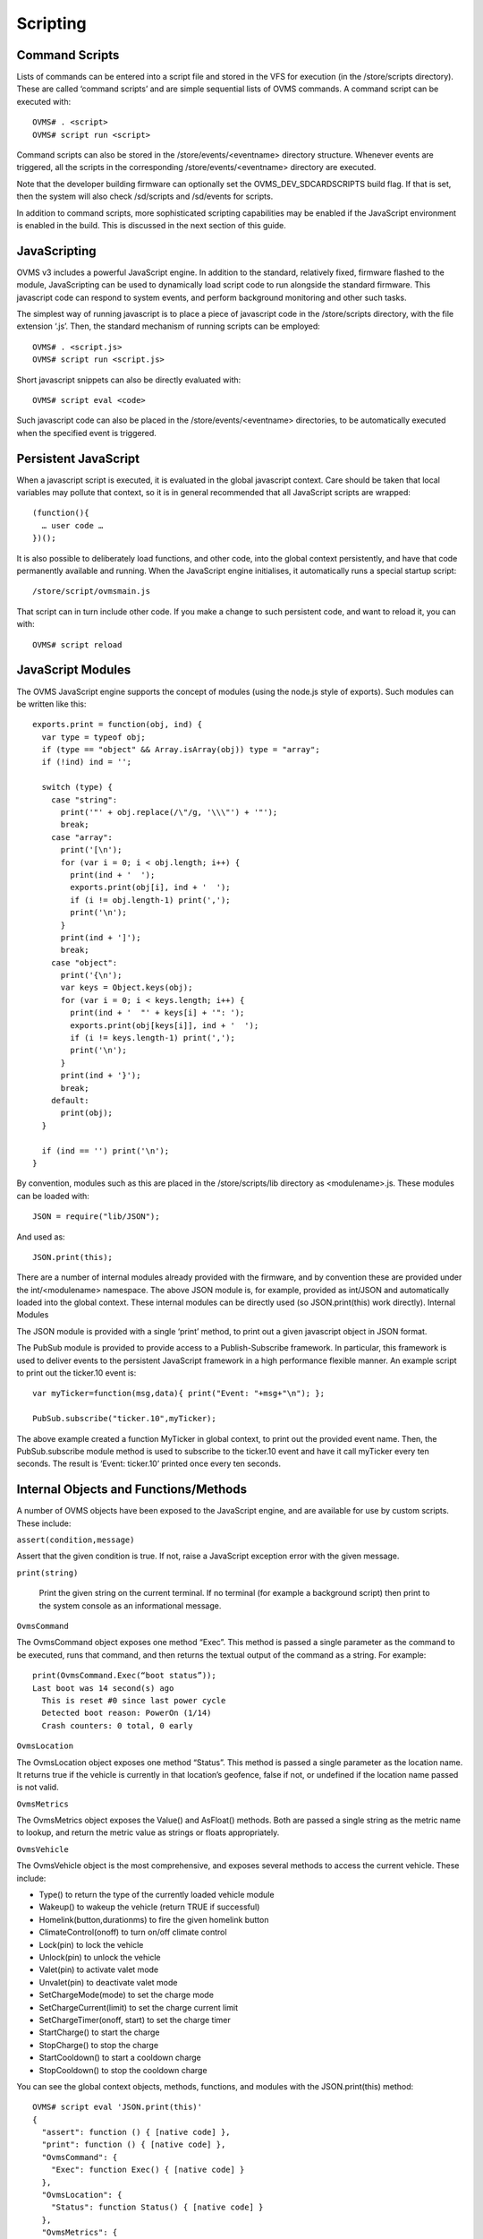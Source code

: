 =========
Scripting
=========

---------------
Command Scripts
---------------

Lists of commands can be entered into a script file and stored in the VFS for execution (in the /store/scripts directory). These are called ‘command scripts’ and are simple sequential lists of OVMS commands. A command script can be executed with::

  OVMS# . <script>
  OVMS# script run <script>

Command scripts can also be stored in the /store/events/<eventname> directory structure. Whenever events are triggered, all the scripts in the corresponding /store/events/<eventname> directory are executed.

Note that the developer building firmware can optionally set the OVMS_DEV_SDCARDSCRIPTS build flag. If that is set, then the system will also check /sd/scripts and /sd/events for scripts.

In addition to command scripts, more sophisticated scripting capabilities may be enabled if the JavaScript environment is enabled in the build. This is discussed in the next section of this guide.

-------------
JavaScripting
-------------

OVMS v3 includes a powerful JavaScript engine. In addition to the standard, relatively fixed, firmware flashed to the module, JavaScripting can be used to dynamically load script code to run alongside the standard firmware. This javascript code can respond to system events, and perform background monitoring and other such tasks.

The simplest way of running javascript is to place a piece of javascript code in the /store/scripts directory, with the file extension ‘.js’. Then, the standard mechanism of running scripts can be employed::

  OVMS# . <script.js>
  OVMS# script run <script.js>

Short javascript snippets can also be directly evaluated with::

  OVMS# script eval <code>

Such javascript code can also be placed in the /store/events/<eventname> directories, to be automatically executed when the specified event is triggered.

---------------------
Persistent JavaScript
---------------------

When a javascript script is executed, it is evaluated in the global javascript context. Care should be taken that local variables may pollute that context, so it is in general recommended that all JavaScript scripts are wrapped::

  (function(){
    … user code …
  })();

It is also possible to deliberately load functions, and other code, into the global context persistently, and have that code permanently available and running. When the JavaScript engine initialises, it automatically runs a special startup script::

  /store/script/ovmsmain.js

That script can in turn include other code. If you make a change to such persistent code, and want to reload it, you can with::

  OVMS# script reload

------------------
JavaScript Modules
------------------

The OVMS JavaScript engine supports the concept of modules (using the node.js style of exports). Such modules can be written like this::

  exports.print = function(obj, ind) {
    var type = typeof obj;
    if (type == "object" && Array.isArray(obj)) type = "array";
    if (!ind) ind = '';

    switch (type) {
      case "string":
        print('"' + obj.replace(/\"/g, '\\\"') + '"');
        break;
      case "array":
        print('[\n');
        for (var i = 0; i < obj.length; i++) {
          print(ind + '  ');
          exports.print(obj[i], ind + '  ');
          if (i != obj.length-1) print(',');
          print('\n');
        }
        print(ind + ']');
        break;
      case "object":
        print('{\n');
        var keys = Object.keys(obj);
        for (var i = 0; i < keys.length; i++) {
          print(ind + '  "' + keys[i] + '": ');
          exports.print(obj[keys[i]], ind + '  ');
          if (i != keys.length-1) print(',');
          print('\n');
        }
        print(ind + '}');
        break;
      default:
        print(obj);
    }

    if (ind == '') print('\n');
  }

By convention, modules such as this are placed in the /store/scripts/lib directory as <modulename>.js. These modules can be loaded with::

  JSON = require("lib/JSON");

And used as::

  JSON.print(this);

There are a number of internal modules already provided with the firmware, and by convention these are provided under the int/<modulename> namespace. The above JSON module is, for example, provided as int/JSON and automatically loaded into the global context. These internal modules can be directly used (so JSON.print(this) work directly).
Internal Modules

The JSON module is provided with a single ‘print’ method, to print out a given javascript object in JSON format.

The PubSub module is provided to provide access to a Publish-Subscribe framework. In particular, this framework is used to deliver events to the persistent JavaScript framework in a high performance flexible manner. An example script to print out the ticker.10 event is::

  var myTicker=function(msg,data){ print("Event: "+msg+"\n"); };

  PubSub.subscribe("ticker.10",myTicker);

The above example created a function MyTicker in global context, to print out the provided event name. Then, the PubSub.subscribe module method is used to subscribe to the ticker.10 event and have it call myTicker every ten seconds. The result is ‘Event: ticker.10’ printed once every ten seconds.

--------------------------------------
Internal Objects and Functions/Methods
--------------------------------------

A number of OVMS objects have been exposed to the JavaScript engine, and are available for use by custom scripts. These include:

``assert(condition,message)``

Assert that the given condition is true. If not, raise a JavaScript exception error with the given message.

``print(string)``

 Print the given string on the current terminal. If no terminal (for example a background script) then print to the system console as an informational message.

``OvmsCommand``

The OvmsCommand object exposes one method “Exec”. This method is passed a single parameter as the command to be executed, runs that command, and then returns the textual output of the command as a string. For example::

  print(OvmsCommand.Exec(“boot status”));
  Last boot was 14 second(s) ago
    This is reset #0 since last power cycle
    Detected boot reason: PowerOn (1/14)
    Crash counters: 0 total, 0 early

``OvmsLocation``

The OvmsLocation object exposes one method “Status”. This method is passed a single parameter as the location name. It returns true if the vehicle is currently in that location’s geofence, false if not, or undefined if the location name passed is not valid.

``OvmsMetrics``

The OvmsMetrics object exposes the Value() and AsFloat() methods. Both are passed a single string as the metric name to lookup, and return the metric value as strings or floats appropriately.

``OvmsVehicle``

The OvmsVehicle object is the most comprehensive, and exposes several methods to access the current vehicle. These include:

* Type() to return the type of the currently loaded vehicle module
* Wakeup() to wakeup the vehicle (return TRUE if successful)
* Homelink(button,durationms) to fire the given homelink button
* ClimateControl(onoff) to turn on/off climate control
* Lock(pin) to lock the vehicle
* Unlock(pin) to unlock the vehicle
* Valet(pin) to activate valet mode
* Unvalet(pin) to deactivate valet mode
* SetChargeMode(mode) to set the charge mode
* SetChargeCurrent(limit) to set the charge current limit
* SetChargeTimer(onoff, start) to set the charge timer
* StartCharge() to start the charge
* StopCharge() to stop the charge
* StartCooldown() to start a cooldown charge
* StopCooldown() to stop the cooldown charge

You can see the global context objects, methods, functions, and modules with the JSON.print(this) method::

  OVMS# script eval 'JSON.print(this)'
  {
    "assert": function () { [native code] },
    "print": function () { [native code] },
    "OvmsCommand": {
      "Exec": function Exec() { [native code] }
    },
    "OvmsLocation": {
      "Status": function Status() { [native code] }
    },
    "OvmsMetrics": {
      "AsFloat": function AsFloat() { [native code] },
      "Value": function Value() { [native code] }
    },
    "OvmsVehicle": {
      "ClimateControl": function ClimateControl() { [native code] },
      "Homelink": function Homelink() { [native code] },
      "Lock": function Lock() { [native code] },
      "SetChargeCurrent": function SetChargeCurrent() { [native code] },
      "SetChargeMode": function SetChargeMode() { [native code] },
      "SetChargeTimer": function SetChargeTimer() { [native code] },
      "StartCharge": function StartCharge() { [native code] },
      "StartCooldown": function StartCooldown() { [native code] },
      "StopCharge": function StopCharge() { [native code] },
      "StopCooldown": function StopCooldown() { [native code] },
      "Type": function Type() { [native code] },
      "Unlock": function Unlock() { [native code] },
      "Unvalet": function Unvalet() { [native code] },
      "Valet": function Valet() { [native code] },
      "Wakeup": function Wakeup() { [native code] }
    },
    "JSON": {
      "print": function () { [ecmascript code] }
    },
    "PubSub": {
      "publish": function () { [ecmascript code] },
      "subscribe": function () { [ecmascript code] },
      "clearAllSubscriptions": function () { [ecmascript code] },
      "clearSubscriptions": function () { [ecmascript code] },
      "unsubscribe": function () { [ecmascript code] }
    }
  }
